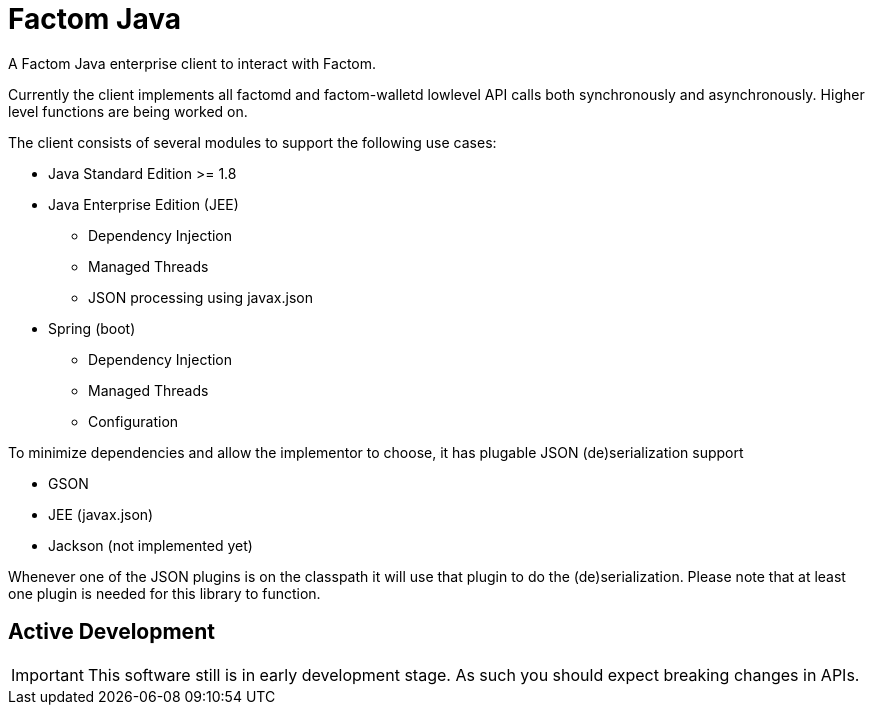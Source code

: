 = Factom Java

A Factom Java enterprise client to interact with Factom.

Currently the client implements all factomd and factom-walletd lowlevel API calls both synchronously and asynchronously. Higher level functions are being worked on.

The client consists of several modules to support the following use cases:

* Java Standard Edition &gt;= 1.8
* Java Enterprise Edition (JEE)
** Dependency Injection
** Managed Threads
** JSON processing using javax.json
* Spring (boot)
** Dependency Injection
** Managed Threads
** Configuration

To minimize dependencies and allow the implementor to choose, it has plugable JSON (de)serialization support

* GSON
* JEE (javax.json)
* Jackson (not implemented yet)

Whenever one of the JSON plugins is on the classpath it will use that plugin to do the (de)serialization. Please note that at least one plugin is needed for this library to function.

== Active Development

IMPORTANT: This software still is in early development stage. As such you should expect breaking changes in APIs.